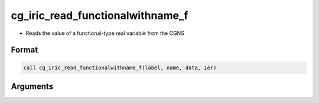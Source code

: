 cg_iric_read_functionalwithname_f
=================================

-  Reads the value of a functional-type real variable from the CGNS

Format
------
.. code-block:: fortran

   call cg_iric_read_functionalwithname_f(label, name, data, ier)

Arguments
---------

.. csv-table:: Arguments of cg_iric_read_functionalwithname_f
   :file: cg_iric_read_functionalwithname_f_args.csv
   :header-rows: 1

